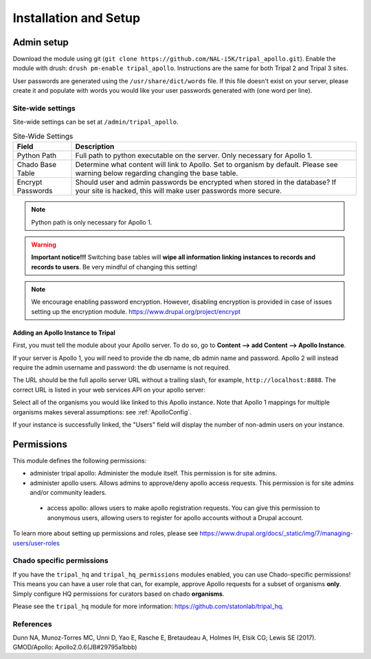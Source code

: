 =======================
Installation and Setup
=======================

Admin setup
============

Download the module using git (``git clone https://github.com/NAL-i5K/tripal_apollo.git``).  Enable the module with drush: ``drush pm-enable tripal_apollo``.  Instructions are the same for both Tripal 2 and Tripal 3 sites.

User passwords are generated using the ``/usr/share/dict/words`` file.  If this file doesn't exist on your server, please create it and populate with words you would like your user passwords generated with (one word per line).

Site-wide settings
-----------------------

Site-wide settings can be set at ``/admin/tripal_apollo``.

.. image:: /_static/img/admin_area.png


.. csv-table:: Site-Wide Settings
  :header: "Field", "Description"

  "Python Path", "Full path to python executable on the server.  Only necessary for Apollo 1."
  "Chado Base Table", "Determine what content will link to Apollo.  Set to organism by default.  Please see warning below regarding changing the base table."
  "Encrypt Passwords", "Should user and admin passwords be encrypted when stored in the database?  If your site is hacked, this will make user passwords more secure."


.. note::

	 Python path is only necessary for Apollo 1.


.. warning::

  **Important notice!!!**  Switching base tables will **wipe all information linking instances to records and records to users**.  Be very mindful of changing this setting!

.. note::
  We encourage enabling password encryption.  However, disabling encryption is provided in case of issues setting up the encryption module.  https://www.drupal.org/project/encrypt


Adding an Apollo Instance to Tripal
~~~~~~~~~~~~~~~~~~~~~~~~~~~~~~~~~~~~~~

First, you must tell the module about your Apollo server.  To do so, go to **Content --> add Content --> Apollo Instance**.

If your server is Apollo 1, you will need to provide the db name, db admin name and password.  Apollo 2 will instead require the admin username and password: the db username is not required.

The URL should be the full apollo server URL without a trailing slash, for example,  ``http://localhost:8888``.  The correct URL is listed in your web services API on your apollo server:

.. image:: /_static/img/apollo_url.png

Select all of the organisms you would like linked to this Apollo instance.  Note that Apollo 1 mappings for multiple organisms makes several assumptions: see  :ref:`ApolloConfig`.



.. image:: /_static/img/create_apollo_instance.png

If your instance is successfully linked, the "Users" field will display the number of non-admin users on your instance.

Permissions
=============

This module defines the following permissions:

* administer tripal apollo: Administer the module itself.  This permission is for site admins.
* administer apollo users.  Allows admins to approve/deny apollo access requests.  This permission is for site admins and/or community leaders.
 * access apollo: allows users to make apollo registration requests.  You can give this permission to anonymous users, allowing users to register for apollo accounts without a Drupal account.

To learn more about setting up permissions and roles, please see https://www.drupal.org/docs/_static/img/7/managing-users/user-roles

Chado specific permissions
---------------------------


If you have the ``tripal_hq`` and ``tripal_hq_permissions`` modules enabled, you can use Chado-specific permissions!  This means you can have a user role that can, for example, approve Apollo requests for a subset of organisms **only**.  Simply configure HQ permissions for curators based on chado **organisms**.

Please see the ``tripal_hq`` module for more information: https://github.com/statonlab/tripal_hq.


References
---------------

Dunn NA, Munoz-Torres MC, Unni D, Yao E, Rasche E, Bretaudeau A, Holmes IH, Elsik CG; Lewis SE (2017). GMOD/Apollo: Apollo2.0.6(JB#29795a1bbb)
